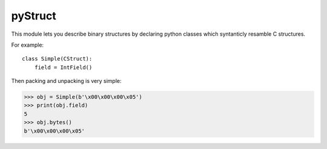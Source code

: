 pyStruct
========

This module lets you describe binary structures by declaring 
python classes which syntanticly resamble C structures.

For example::

    class Simple(CStruct):
        field = IntField()

Then packing and unpacking is very simple:

>>> obj = Simple(b'\x00\x00\x00\x05')
>>> print(obj.field)
5
>>> obj.bytes()
b'\x00\x00\x00\x05'


